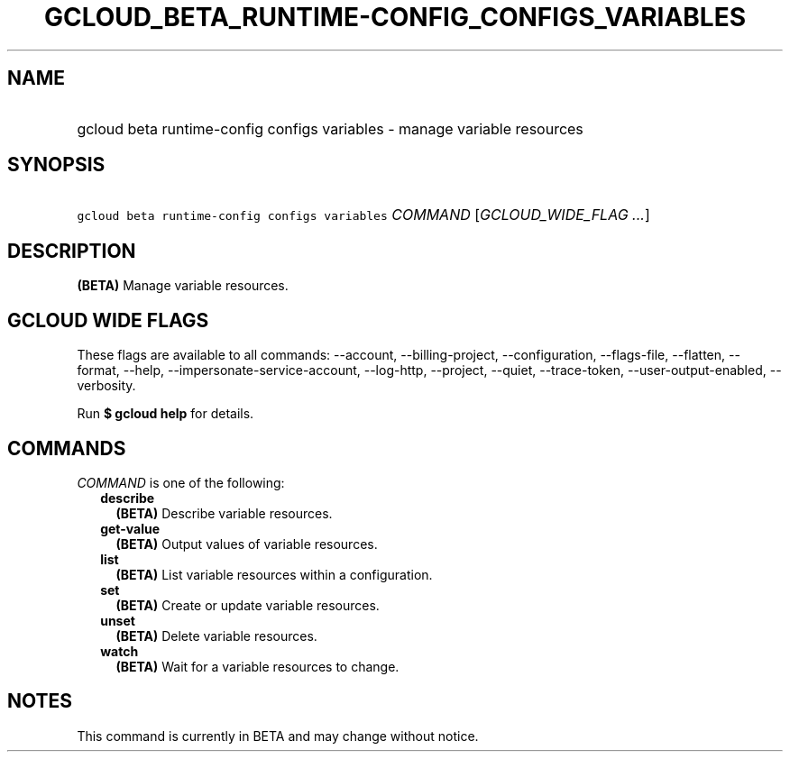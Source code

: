 
.TH "GCLOUD_BETA_RUNTIME\-CONFIG_CONFIGS_VARIABLES" 1



.SH "NAME"
.HP
gcloud beta runtime\-config configs variables \- manage variable resources



.SH "SYNOPSIS"
.HP
\f5gcloud beta runtime\-config configs variables\fR \fICOMMAND\fR [\fIGCLOUD_WIDE_FLAG\ ...\fR]



.SH "DESCRIPTION"

\fB(BETA)\fR Manage variable resources.



.SH "GCLOUD WIDE FLAGS"

These flags are available to all commands: \-\-account, \-\-billing\-project,
\-\-configuration, \-\-flags\-file, \-\-flatten, \-\-format, \-\-help,
\-\-impersonate\-service\-account, \-\-log\-http, \-\-project, \-\-quiet,
\-\-trace\-token, \-\-user\-output\-enabled, \-\-verbosity.

Run \fB$ gcloud help\fR for details.



.SH "COMMANDS"

\f5\fICOMMAND\fR\fR is one of the following:

.RS 2m
.TP 2m
\fBdescribe\fR
\fB(BETA)\fR Describe variable resources.

.TP 2m
\fBget\-value\fR
\fB(BETA)\fR Output values of variable resources.

.TP 2m
\fBlist\fR
\fB(BETA)\fR List variable resources within a configuration.

.TP 2m
\fBset\fR
\fB(BETA)\fR Create or update variable resources.

.TP 2m
\fBunset\fR
\fB(BETA)\fR Delete variable resources.

.TP 2m
\fBwatch\fR
\fB(BETA)\fR Wait for a variable resources to change.


.RE
.sp

.SH "NOTES"

This command is currently in BETA and may change without notice.


